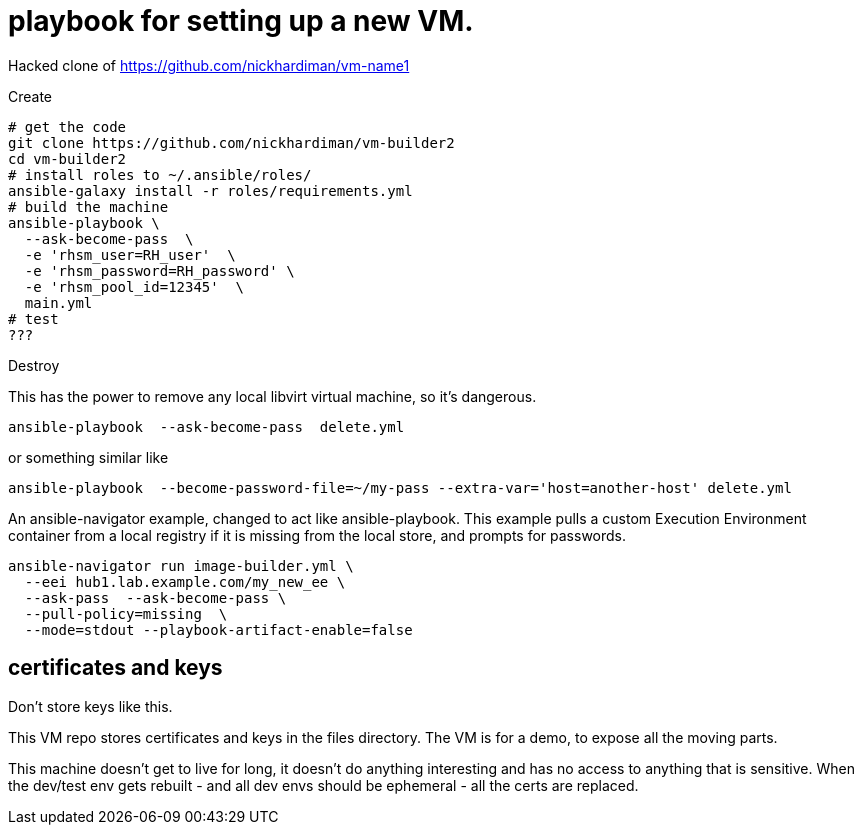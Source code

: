 = playbook for setting up a new VM.

Hacked clone of https://github.com/nickhardiman/vm-name1

Create

```
# get the code
git clone https://github.com/nickhardiman/vm-builder2
cd vm-builder2
# install roles to ~/.ansible/roles/
ansible-galaxy install -r roles/requirements.yml 
# build the machine
ansible-playbook \
  --ask-become-pass  \
  -e 'rhsm_user=RH_user'  \
  -e 'rhsm_password=RH_password' \
  -e 'rhsm_pool_id=12345'  \
  main.yml
# test 
???
```

Destroy

This has the power to remove any local libvirt virtual machine, so it's dangerous. 
```
ansible-playbook  --ask-become-pass  delete.yml
```
or something similar like

```
ansible-playbook  --become-password-file=~/my-pass --extra-var='host=another-host' delete.yml
```

An ansible-navigator example, changed to act like ansible-playbook. 
This example pulls a custom Execution Environment container from a local registry if it is missing from the local store, and prompts for passwords.

```
ansible-navigator run image-builder.yml \
  --eei hub1.lab.example.com/my_new_ee \
  --ask-pass  --ask-become-pass \
  --pull-policy=missing  \
  --mode=stdout --playbook-artifact-enable=false
```

== certificates and keys

Don't store keys like this. 

This VM repo stores certificates and keys in the files directory. 
The VM is for a demo, to expose all the moving parts.

This machine doesn't get to live for long, it doesn't do anything interesting and has no access to anything that is sensitive.
When the dev/test env gets rebuilt  - and all dev envs should be ephemeral - all the certs are replaced. 

